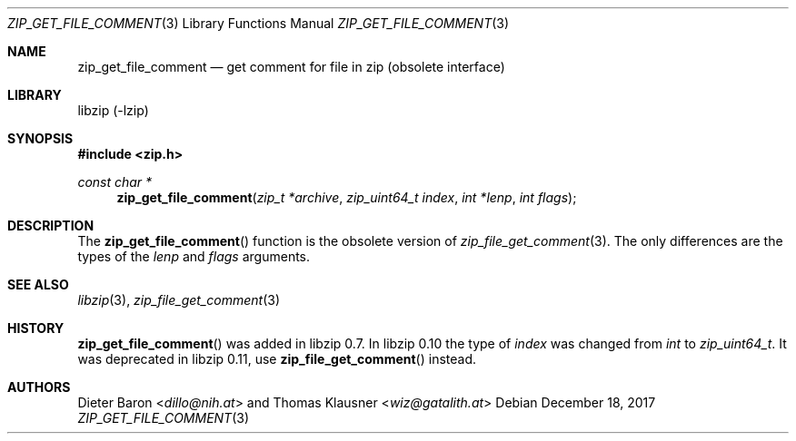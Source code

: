 .\" zip_get_file_comment.mdoc -- get comment for file in zip
.\" Copyright (C) 2006-2017 Dieter Baron and Thomas Klausner
.\"
.\" This file is part of libzip, a library to manipulate ZIP files.
.\" The authors can be contacted at <info@libzip.org>
.\"
.\" Redistribution and use in source and binary forms, with or without
.\" modification, are permitted provided that the following conditions
.\" are met:
.\" 1. Redistributions of source code must retain the above copyright
.\"    notice, this list of conditions and the following disclaimer.
.\" 2. Redistributions in binary form must reproduce the above copyright
.\"    notice, this list of conditions and the following disclaimer in
.\"    the documentation and/or other materials provided with the
.\"    distribution.
.\" 3. The names of the authors may not be used to endorse or promote
.\"    products derived from this software without specific prior
.\"    written permission.
.\"
.\" THIS SOFTWARE IS PROVIDED BY THE AUTHORS ``AS IS'' AND ANY EXPRESS
.\" OR IMPLIED WARRANTIES, INCLUDING, BUT NOT LIMITED TO, THE IMPLIED
.\" WARRANTIES OF MERCHANTABILITY AND FITNESS FOR A PARTICULAR PURPOSE
.\" ARE DISCLAIMED.  IN NO EVENT SHALL THE AUTHORS BE LIABLE FOR ANY
.\" DIRECT, INDIRECT, INCIDENTAL, SPECIAL, EXEMPLARY, OR CONSEQUENTIAL
.\" DAMAGES (INCLUDING, BUT NOT LIMITED TO, PROCUREMENT OF SUBSTITUTE
.\" GOODS OR SERVICES; LOSS OF USE, DATA, OR PROFITS; OR BUSINESS
.\" INTERRUPTION) HOWEVER CAUSED AND ON ANY THEORY OF LIABILITY, WHETHER
.\" IN CONTRACT, STRICT LIABILITY, OR TORT (INCLUDING NEGLIGENCE OR
.\" OTHERWISE) ARISING IN ANY WAY OUT OF THE USE OF THIS SOFTWARE, EVEN
.\" IF ADVISED OF THE POSSIBILITY OF SUCH DAMAGE.
.\"
.Dd December 18, 2017
.Dt ZIP_GET_FILE_COMMENT 3
.Os
.Sh NAME
.Nm zip_get_file_comment
.Nd get comment for file in zip (obsolete interface)
.Sh LIBRARY
libzip (-lzip)
.Sh SYNOPSIS
.In zip.h
.Ft const char *
.Fn zip_get_file_comment "zip_t *archive" "zip_uint64_t index" "int *lenp" "int flags"
.Sh DESCRIPTION
The
.Fn zip_get_file_comment
function is the obsolete version of
.Xr zip_file_get_comment 3 .
The only differences are the types of the
.Ar lenp
and
.Ar flags
arguments.
.Sh SEE ALSO
.Xr libzip 3 ,
.Xr zip_file_get_comment 3
.Sh HISTORY
.Fn zip_get_file_comment
was added in libzip 0.7.
In libzip 0.10 the type of
.Ar index
was changed from
.Vt int
to
.Vt zip_uint64_t .
It was deprecated in libzip 0.11, use
.Fn zip_file_get_comment
instead.
.Sh AUTHORS
.An -nosplit
.An Dieter Baron Aq Mt dillo@nih.at
and
.An Thomas Klausner Aq Mt wiz@gatalith.at
